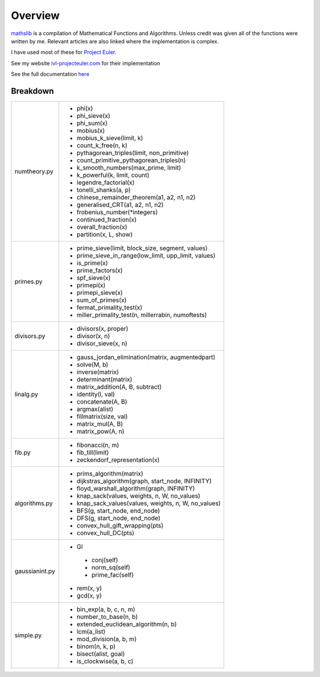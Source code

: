 ========
Overview
========

.. image:: https://img.shields.io/pypi/v/mathslib.svg
        :target: https://pypi.python.org/pypi/mathslib

.. image:: https://readthedocs.org/projects/mathslib/badge/?version=latest
        :target: https://mathslib.readthedocs.io/en/latest/?badge=latest
        :alt: Documentation Status

`mathslib`__ is a compilation of Mathematical Functions and Algorithms. Unless credit was given all
of the functions were written by me. Relevant articles are also linked where the implementation is complex.

I have used most of these for `Project Euler`_.
 
See my website `ivl-projecteuler.com`_ for their implementation

See the full documentation `here`_

Breakdown
---------
+----------------+------------------------------------------------------------+
|numtheory.py    | * phi(x)                                                   |
|                | * phi_sieve(x)                                             |
|                | * phi_sum(x)                                               |
|                | * mobius(x)                                                |
|                | * mobius_k_sieve(limit, k)                                 |
|                | * count_k_free(n, k)                                       |
|                | * pythagorean_triples(limit, non_primitive)                |
|                | * count_primitive_pythagorean_triples(n)                   |
|                | * k_smooth_numbers(max_prime, limit)                       |
|                | * k_powerful(k, limit, count)                              |
|                | * legendre_factorial(x)                                    |
|                | * tonelli_shanks(a, p)                                     |
|                | * chinese_remainder_theorem(a1, a2, n1, n2)                |
|                | * generalised_CRT(a1, a2, n1, n2)                          |
|                | * frobenius_number(\*integers)                             |
|                | * continued_fraction(x)                                    |
|                | * overall_fraction(x)                                      |
|                | * partition(x, L, show)                                    |
+----------------+------------------------------------------------------------+
|primes.py       | * prime_sieve(limit, block_size, segment, values)          |
|                | * prime_sieve_in_range(low_limit, upp_limit, values)       |
|                | * is_prime(x)                                              |
|                | * prime_factors(x)                                         |
|                | * spf_sieve(x)                                             |
|                | * primepi(x)                                               |
|                | * primepi_sieve(x)                                         |
|                | * sum_of_primes(x)                                         |
|                | * fermat_primality_test(x)                                 |
|                | * miller_primality_test(n, millerrabin, numoftests)        |
+----------------+------------------------------------------------------------+
|divisors.py     | * divisors(x, proper)                                      |
|                | * divisor(x, n)                                            |
|                | * divisor_sieve(x, n)                                      |
+----------------+------------------------------------------------------------+
|linalg.py       | * gauss_jordan_elimination(matrix, augmentedpart)          |
|                | * solve(M, b)                                              |
|                | * inverse(matrix)                                          |
|                | * determinant(matrix)                                      |
|                | * matrix_addition(A, B, subtract)                          |
|                | * identity(l, val)                                         |
|                | * concatenate(A, B)                                        |
|                | * argmax(alist)                                            |
|                | * fillmatrix(size, val)                                    |
|                | * matrix_mul(A, B)                                         |
|                | * matrix_pow(A, n)                                         |
+----------------+------------------------------------------------------------+
|fib.py          | * fibonacci(n, m)                                          |
|                | * fib_till(limit)                                          |
|                | * zeckendorf_representation(x)                             |
+----------------+------------------------------------------------------------+
|algorithms.py   | * prims_algorithm(matrix)                                  |
|                | * dijkstras_algorithm(graph, start_node, INFINITY)         |
|                | * floyd_warshall_algorithm(graph, INFINITY)                |
|                | * knap_sack(values, weights, n, W, no_values)              |
|                | * knap_sack_values(values, weights, n, W, no_values)       |
|                | * BFS(g, start_node, end_node)                             |
|                | * DFS(g, start_node, end_node)                             |
|                | * convex_hull_gift_wrapping(pts)                           |
|                | * convex_hull_DC(pts)                                      |
+----------------+------------------------------------------------------------+
|gaussianint.py  | * GI                                                       |
|                |  * conj(self)                                              |
|                |  * norm_sq(self)                                           |
|                |  * prime_fac(self)                                         |
|                | * rem(x, y)                                                |
|                | * gcd(x, y)                                                |
+----------------+------------------------------------------------------------+
|simple.py       | * bin_exp(a, b, c, n, m)                                   | 
|                | * number_to_base(n, b)                                     |
|                | * extended_euclidean_algorithm(n, b)                       |
|                | * lcm(a_list)                                              |
|                | * mod_division(a, b, m)                                    |
|                | * binom(n, k, p)                                           |
|                | * bisect(alist, goal)                                      |
|                | * is_clockwise(a, b, c)                                    |
+----------------+------------------------------------------------------------+

.. _Project Euler: https://projecteuler.net
.. _ivl-projecteuler.com: https://ivl-projecteuler.com
.. _mathslib1: https://pypi.python.org/pypi/mathslib
.. _here: https://mathslib.readthedocs.io/en/latest/index.html
__ mathslib1_
